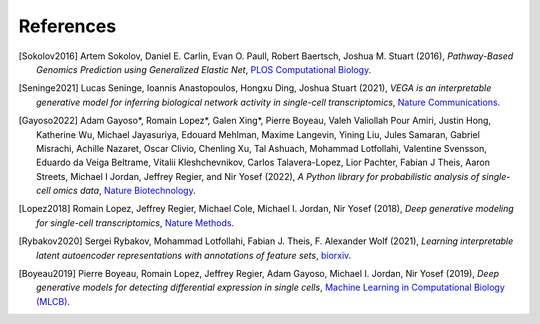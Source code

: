 References
----------

.. [Sokolov2016] Artem Sokolov, Daniel E. Carlin, Evan O. Paull, Robert Baertsch, Joshua M. Stuart (2016),
    *Pathway-Based Genomics Prediction using Generalized Elastic Net*,
    `PLOS Computational Biology <https://doi.org/10.1371/journal.pcbi.1004790>`__.

.. [Seninge2021] Lucas Seninge, Ioannis Anastopoulos, Hongxu Ding, Joshua Stuart (2021),
    *VEGA is an interpretable generative model for inferring biological network activity in single-cell transcriptomics*,
    `Nature Communications <https://doi.org/10.1038/s41467-021-26017-0>`__.

.. [Gayoso2022] Adam Gayoso*, Romain Lopez*, Galen Xing*, Pierre Boyeau, Valeh Valiollah Pour Amiri, Justin Hong, Katherine Wu, Michael Jayasuriya, Edouard Mehlman, Maxime Langevin, Yining Liu, Jules Samaran, Gabriel Misrachi, Achille Nazaret, Oscar Clivio, Chenling Xu, Tal Ashuach, Mohammad Lotfollahi, Valentine Svensson, Eduardo da Veiga Beltrame, Vitalii Kleshchevnikov, Carlos Talavera-Lopez, Lior Pachter, Fabian J Theis, Aaron Streets, Michael I Jordan, Jeffrey Regier, and Nir Yosef (2022),
   *A Python library for probabilistic analysis of single-cell omics data*,
   `Nature Biotechnology <http://dx.doi.org/10.1038/s41587-021-01206-w>`__.

.. [Lopez2018] Romain Lopez, Jeffrey Regier, Michael Cole, Michael I. Jordan, Nir Yosef (2018),
   *Deep generative modeling for single-cell transcriptomics*,
   `Nature Methods <https://www.nature.com/articles/s41592-018-0229-2.epdf?author_access_token=5sMbnZl1iBFitATlpKkddtRgN0jAjWel9jnR3ZoTv0P1-tTjoP-mBfrGiMqpQx63aBtxToJssRfpqQ482otMbBw2GIGGeinWV4cULBLPg4L4DpCg92dEtoMaB1crCRDG7DgtNrM_1j17VfvHfoy1cQ%3D%3D>`__.

.. [Rybakov2020] Sergei Rybakov, Mohammad Lotfollahi, Fabian J. Theis, F. Alexander Wolf (2021),
    *Learning interpretable latent autoencoder representations with annotations of feature sets*,
    `biorxiv <https://doi.org/10.1101/2020.12.02.401182>`__.

.. [Boyeau2019] Pierre Boyeau, Romain Lopez, Jeffrey Regier, Adam Gayoso, Michael I. Jordan, Nir Yosef (2019),
   *Deep generative models for detecting differential expression in single cells*,
   `Machine Learning in Computational Biology (MLCB) <https://www.biorxiv.org/content/biorxiv/early/2019/10/04/794289.full.pdf>`__.
